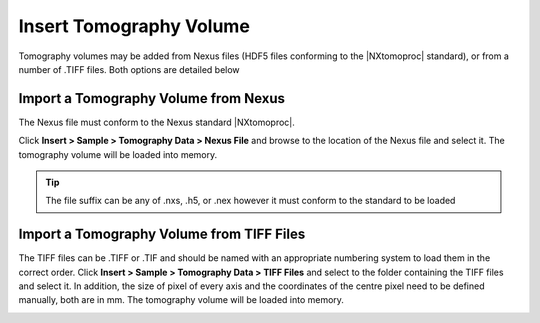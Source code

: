 ########################
Insert Tomography Volume
########################
Tomography volumes may be added from Nexus files (HDF5 files conforming to the |NXtomoproc| standard), or from a number of .TIFF files. Both options are detailed below

*************************************
Import a Tomography Volume from Nexus
*************************************
The Nexus file must conform to the Nexus standard |NXtomoproc|.

Click **Insert > Sample > Tomography Data > Nexus File** and browse to the location of the Nexus file and select it. The tomography volume will be loaded into memory.

.. tip::
   The file suffix can be any of .nxs, .h5, or .nex however it must conform to the standard to be loaded

******************************************
Import a Tomography Volume from TIFF Files
******************************************
The TIFF files can be .TIFF or .TIF and should be named with an appropriate numbering system to load them in the correct order.
Click **Insert > Sample > Tomography Data > TIFF Files** and select to the folder containing the TIFF files and select it.
In addition, the size of pixel of every axis and the coordinates of the centre pixel need to be defined manually, both are in mm.
The tomography volume will be loaded into memory.


.. image:: images/add_tomo_volume_from_tiff.PNG
   :scale: 80
   :alt: Insert tomography volume from TIFF file
   :align: center

.. |NXtomoproc| raw:: html

   <a href="https://manual.nexusformat.org/classes/applications/NXtomoproc.html" target="_blank">NXtomoproc</a>
